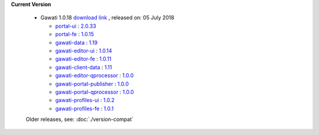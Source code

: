 
**Current Version** 

  * Gawati 1.0.18  `download link <http://dl.gawati.org/dev/1.0.18>`_ , released on: 05 July 2018

    - `portal-ui <https://github.com/gawati/gawati-portal-ui>`_ : `2.0.33 <https://github.com/gawati/gawati-portal-ui/tree/c82422d039b5e78e464417ad72fe6e80d50934c2>`_

    - `portal-fe <https://github.com/gawati/gawati-portal-fe>`_ : `1.0.15 <https://github.com/gawati/gawati-portal-fe/tree/cba0f638907b800b1bd60b76f98c470f26ef9fc0>`_

    - `gawati-data <https://github.com/gawati/gawati-data>`_ : `1.19 <https://github.com/gawati/gawati-data/tree/d1ddeeae5e2bf82ab3d97b206afce97789a8009b>`_

    - `gawati-editor-ui <https://github.com/gawati/gawati-editor-ui>`_ : `1.0.14 <https://github.com/gawati/gawati-editor-ui/tree/88cb79af333366ab39c89cc0381b4b6205dd03cb>`_

    - `gawati-editor-fe <https://github.com/gawati/gawati-editor-fe>`_ : `1.0.11 <https://github.com/gawati/gawati-editor-fe/tree/9ecd15dc65ac22cbd473aa266aa2f5c9c4913637>`_

    - `gawati-client-data <https://github.com/gawati/gawati-client-data>`_ : `1.11 <https://github.com/gawati/gawati-client-data/tree/0db11bbbd3bad561e837f404b2db3d4b6a35282f>`_

    - `gawati-editor-qprocessor <https://github.com/gawati/gawati-editor-qprocessor>`_ : `1.0.0 <https://github.com/gawati/gawati-editor-qprocessor/tree/9ce666cb5bf9ce81031d26bc2f13523c42440ae9>`_

    - `gawati-portal-publisher <https://github.com/gawati/gawati-portal-publisher>`_ : `1.0.0 <https://github.com/gawati/gawati-portal-publisher/tree/842ec23ac76d0f9300ca306349c815bcb822c7fa>`_

    - `gawati-portal-qprocessor <https://github.com/gawati/gawati-portal-qprocessor>`_ : `1.0.0 <https://github.com/gawati/gawati-portal-qprocessor/tree/edb495ad25ac9de2c2cba210ba0cd0f85fcc63c6>`_

    - `gawati-profiles-ui <https://github.com/gawati/gawati-profiles-ui>`_ : `1.0.2 <https://github.com/gawati/gawati-profiles-ui/tree/4c2769db14f6e42d34a7766b467c8088ab7f5a32>`_

    - `gawati-profiles-fe <https://github.com/gawati/gawati-profiles-fe>`_ : `1.0.1 <https://github.com/gawati/gawati-profiles-fe/tree/f4c47604f4983cc6a075f489c6aa3fa57cf05658>`_

  Older releases, see: :doc:`./version-compat`
